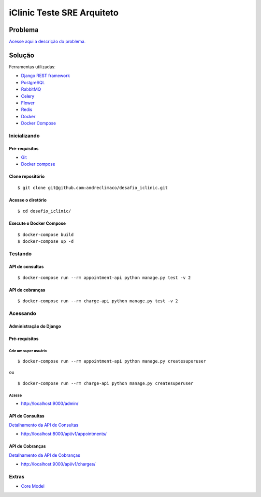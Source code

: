###########################
iClinic Teste SRE Arquiteto
###########################
 

Problema
########

`Acesse aqui a descrição do problema.`__

__ https://gist.github.com/rbouchabki/1c1e9826cbb6282c7ffd77703183f8f3


Solução
#######

Ferramentas utilizadas:

- `Django REST framework`__
- `PostgreSQL`__
- `RabbitMQ`__
- `Celery`__
- `Flower`__
- `Redis`__
- `Docker`__
- `Docker Compose`__

__ https://www.django-rest-framework.org
__ https://www.postgresql.org/docs/
__ https://www.rabbitmq.com/documentation.html
__ https://docs.celeryproject.org/en/stable/
__ https://flower.readthedocs.io/en/latest/
__ https://redis.io/documentation
__ https://docs.docker.com/
__ https://docs.docker.com/compose/


.. image:: docs/desafio_iclinic.png
  :alt: Proposta de solução

=================
**Inicializando**
=================

Pré-requisitos
--------------
- `Git`__
- `Docker compose`__

__ https://git-scm.com/book/en/v2/Getting-Started-Installing-Git
__ https://docs.docker.com/compose/install/

Clone repositório
-----------------

::

$ git clone git@github.com:andreclimaco/desafio_iclinic.git


Acesse o diretório
------------------

::

$ cd desafio_iclinic/


Execute o Docker Compose
------------------------

::

$ docker-compose build
$ docker-compose up -d

============
**Testando**
============

API de consultas
----------------

::

$ docker-compose run --rm appointment-api python manage.py test -v 2

API de cobranças
----------------

::

$ docker-compose run --rm charge-api python manage.py test -v 2


=============
**Acessando**
=============


**Administração do Django**
----------------------------

.. image:: docs/screenshot/django-admin-login.png
  :alt: Login Django Admin

Pré-requisitos
--------------

Crie um super usuário
^^^^^^^^^^^^^^^^^^^^^

::

$ docker-compose run --rm appointment-api python manage.py createsuperuser

ou

::

$ docker-compose run --rm charge-api python manage.py createsuperuser

Acesse
^^^^^^
- http://localhost:9000/admin/

.. image:: docs/screenshot/django-admin.png
  :alt: Django Admin

**API de Consultas**
--------------------

`Detalhamento da API de Consultas`__

__ appointment/README.rst#endpoints


- http://localhost:8000/api/v1/appointments/


.. image:: docs/screenshot/api-consultas.png
  :alt: API de Consultas


**API de Cobranças**
--------------------

`Detalhamento da API de Cobranças`__

__ charge/README.rst#endpoints

- http://localhost:9000/api/v1/charges/



.. image:: docs/screenshot/api-cobrancas.png
  :alt: API de Consultas


==========
**Extras**
==========

- `Core Model`__

__ iclinic-core_model/README.rst

